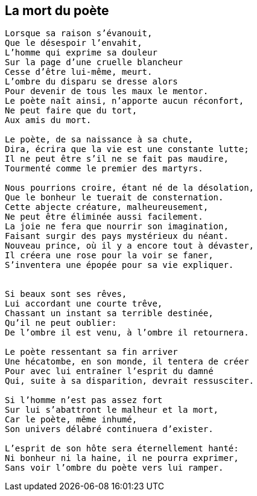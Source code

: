 == La mort du poète

[verse]
____
Lorsque sa raison s'évanouit,
Que le désespoir l'envahit,
L'homme qui exprime sa douleur
Sur la page d'une cruelle blancheur
Cesse d'être lui-même, meurt.
L'ombre du disparu se dresse alors
Pour devenir de tous les maux le mentor.
Le poète naît ainsi, n'apporte aucun réconfort,
Ne peut faire que du tort,
Aux amis du mort.

Le poète, de sa naissance à sa chute,
Dira, écrira que la vie est une constante lutte;
Il ne peut être s'il ne se fait pas maudire,
Tourmenté comme le premier des martyrs.

Nous pourrions croire, étant né de la désolation,
Que le bonheur le tuerait de consternation.
Cette abjecte créature, malheureusement,
Ne peut être éliminée aussi facilement.
La joie ne fera que nourrir son imagination,
Faisant surgir des pays mystérieux du néant.
Nouveau prince, où il y a encore tout à dévaster,
Il créera une rose pour la voir se faner,
S'inventera une épopée pour sa vie expliquer.


Si beaux sont ses rêves,
Lui accordant une courte trêve,
Chassant un instant sa terrible destinée,
Qu'il ne peut oublier:
De l'ombre il est venu, à l'ombre il retournera.

Le poète ressentant sa fin arriver
Une hécatombe, en son monde, il tentera de créer
Pour avec lui entraîner l'esprit du damné
Qui, suite à sa disparition, devrait ressusciter.

Si l'homme n'est pas assez fort
Sur lui s'abattront le malheur et la mort,
Car le poète, même inhumé,
Son univers délabré continuera d'exister.

L'esprit de son hôte sera éternellement hanté:
Ni bonheur ni la haine, il ne pourra exprimer,
Sans voir l’ombre du poète vers lui ramper.
____
